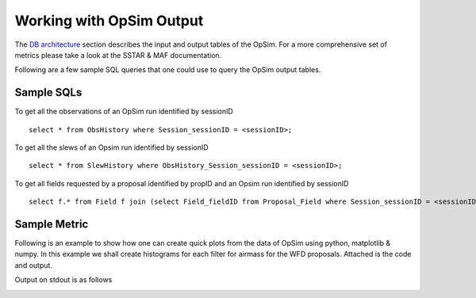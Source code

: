 .. _simulator_output.rst:

*************************
Working with OpSim Output
*************************

The `DB architecture <architecture.html>`_ section describes the input and output tables of the OpSim. For a more comprehensive set of metrics please take a look at the SSTAR & MAF documentation.

Following are a few sample SQL queries that one could use to query the OpSim output tables.

Sample SQLs
-----------

To get all the observations of an OpSim run identified by sessionID ::

	select * from ObsHistory where Session_sessionID = <sessionID>;
	
To get all the slews of an Opsim run identified by sessionID ::

	select * from SlewHistory where ObsHistory_Session_sessionID = <sessionID>;
	
To get all fields requested by a proposal identified by propID and an Opsim run identified by sessionID ::

	select f.* from Field f join (select Field_fieldID from Proposal_Field where Session_sessionID = <sessionID> and Proposal_propID = <propID>) pf on f.fieldID = pf.Field_fieldID;

Sample Metric
-------------

Following is an example to show how one can create quick plots from the data of OpSim using python, matplotlib & numpy. In this example we shall create histograms for each filter for airmass for the WFD proposals. Attached is the code and output.

.. literalinclude :: _static/airmass.py

Output on stdout is as follows

.. literalinclude :: _static/airmass_output.txt

.. image :: _static/hewelhog_1008_airmass_allfilters.png
   :width: 700 px



